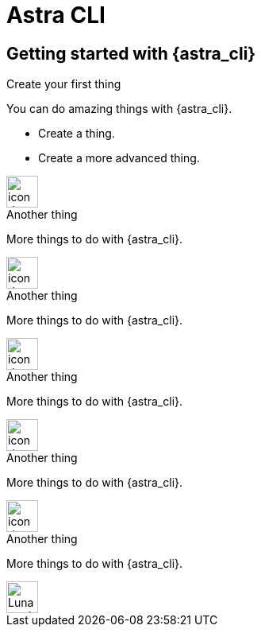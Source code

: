 = Astra CLI
:page-layout: gcx-landing
:data-uri:

== Getting started with {astra_cli}

++++
<div class="landing-row">
++++

[sidebar.landing-card]
.Create your first thing
****
--
You can do amazing things with {astra_cli}.

* Create a thing.
* Create a more advanced thing.
--
[.landing-card-body-icon]
image::what-is-astra-db.svg[icon description,40]
****

++++
</div>
++++

++++
<div class="landing-row">
++++

[sidebar.landing-card]
.Another thing
****
--
More things to do with {astra_cli}.
--
[.landing-card-body-icon]
image::create-db-now.svg[icon description,40]
****

[sidebar.landing-card]
.Another thing
****
--
More things to do with {astra_cli}.
--
[.landing-card-body-icon]
image::what-is-astra-streaming.svg[icon description,40]
****

[sidebar.landing-card]
.Another thing
****
--
More things to do with {astra_cli}.
--
[.landing-card-body-icon]
image::what-is-stargate-api.svg[icon description,40]
****

++++
</div>
++++

++++
<div class="landing-row">
++++

[sidebar.landing-card]
.Another thing
****
--
More things to do with {astra_cli}.
--
[.landing-card-body-icon]
image::what-is-k8ssandra.svg[icon description,40]
****

[sidebar.landing-card]
.Another thing
****
--
More things to do with {astra_cli}.
--
[.landing-card-body-icon]
image::what-is-datastax-luna.svg[Luna card icon,40]
****

++++
</div>
++++
